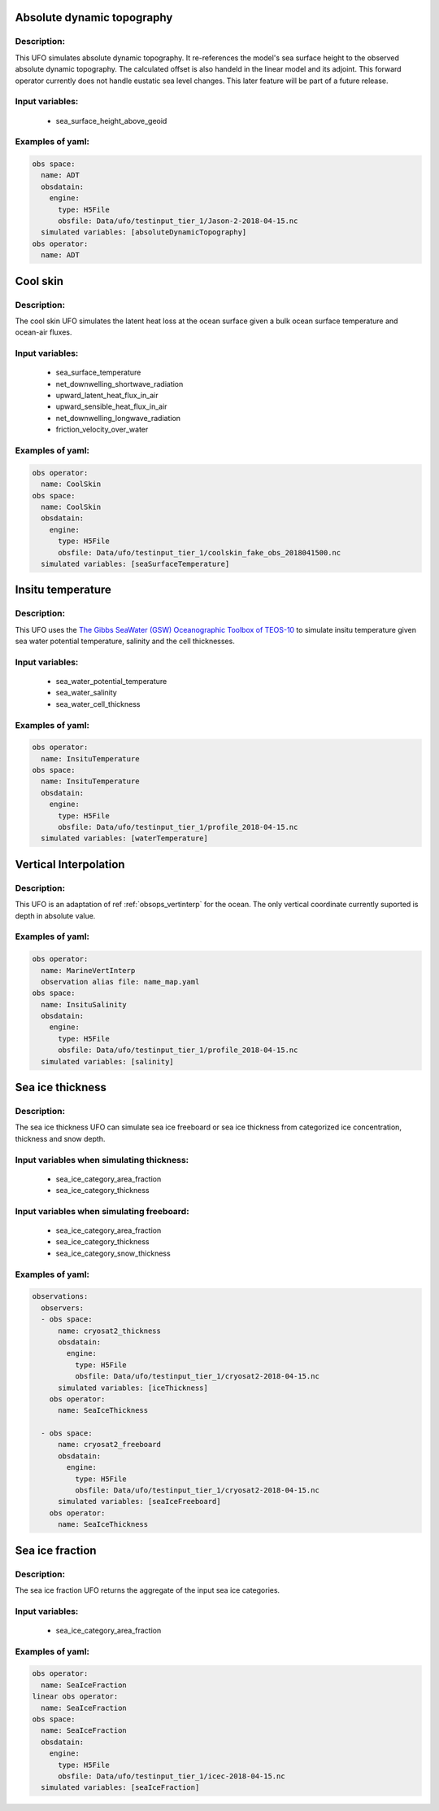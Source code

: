 Absolute dynamic topography
---------------------------

Description:
^^^^^^^^^^^^
This UFO simulates absolute dynamic topography.
It re-references the model's sea surface height to the
observed absolute dynamic topography. The calculated offset is also handeld in the
linear model and its adjoint.
This forward operator currently does not handle eustatic sea level changes. This later feature will
be part of a future release.

Input variables:
^^^^^^^^^^^^^^^^

 - sea_surface_height_above_geoid

Examples of yaml:
^^^^^^^^^^^^^^^^^

.. code-block:: yaml

   obs space:
     name: ADT
     obsdatain:
       engine:
         type: H5File
         obsfile: Data/ufo/testinput_tier_1/Jason-2-2018-04-15.nc
     simulated variables: [absoluteDynamicTopography]
   obs operator:
     name: ADT

Cool skin
---------

Description:
^^^^^^^^^^^^

The cool skin UFO simulates the latent heat loss at the ocean surface given a bulk ocean surface temperature
and ocean-air fluxes.

Input variables:
^^^^^^^^^^^^^^^^

 - sea_surface_temperature
 - net_downwelling_shortwave_radiation
 - upward_latent_heat_flux_in_air
 - upward_sensible_heat_flux_in_air
 - net_downwelling_longwave_radiation
 - friction_velocity_over_water

Examples of yaml:
^^^^^^^^^^^^^^^^^

.. code-block:: yaml

   obs operator:
     name: CoolSkin
   obs space:
     name: CoolSkin
     obsdatain:
       engine:
         type: H5File
         obsfile: Data/ufo/testinput_tier_1/coolskin_fake_obs_2018041500.nc
     simulated variables: [seaSurfaceTemperature]


Insitu temperature
------------------

Description:
^^^^^^^^^^^^

This UFO uses the
`The Gibbs SeaWater (GSW) Oceanographic
Toolbox of TEOS-10 <https://www.teos-10.org/pubs/gsw/html/gsw_contents.html#1>`_
to simulate insitu temperature given sea water potential temperature, salinity and the
cell thicknesses.

Input variables:
^^^^^^^^^^^^^^^^

 - sea_water_potential_temperature
 - sea_water_salinity
 - sea_water_cell_thickness

Examples of yaml:
^^^^^^^^^^^^^^^^^

.. code-block:: yaml

   obs operator:
     name: InsituTemperature
   obs space:
     name: InsituTemperature
     obsdatain:
       engine:
         type: H5File
         obsfile: Data/ufo/testinput_tier_1/profile_2018-04-15.nc
     simulated variables: [waterTemperature]

Vertical Interpolation
----------------------

Description:
^^^^^^^^^^^^

This UFO is an adaptation of ref :ref:`obsops_vertinterp` for the ocean. The only vertical coordinate currently
suported is depth in absolute value.

Examples of yaml:
^^^^^^^^^^^^^^^^^

.. code-block:: yaml


   obs operator:
     name: MarineVertInterp
     observation alias file: name_map.yaml
   obs space:
     name: InsituSalinity
     obsdatain:
       engine:
         type: H5File
         obsfile: Data/ufo/testinput_tier_1/profile_2018-04-15.nc
     simulated variables: [salinity]

Sea ice thickness
-----------------


Description:
^^^^^^^^^^^^
The sea ice thickness UFO can simulate sea ice freeboard
or sea ice thickness from categorized ice concentration, thickness and snow depth.

Input variables when simulating thickness:
^^^^^^^^^^^^^^^^^^^^^^^^^^^^^^^^^^^^^^^^^^

 - sea_ice_category_area_fraction
 - sea_ice_category_thickness

Input variables when simulating freeboard:
^^^^^^^^^^^^^^^^^^^^^^^^^^^^^^^^^^^^^^^^^^

 - sea_ice_category_area_fraction
 - sea_ice_category_thickness
 - sea_ice_category_snow_thickness

Examples of yaml:
^^^^^^^^^^^^^^^^^

.. code-block:: yaml

   observations:
     observers:
     - obs space:
         name: cryosat2_thickness
         obsdatain:
           engine:
             type: H5File
             obsfile: Data/ufo/testinput_tier_1/cryosat2-2018-04-15.nc
         simulated variables: [iceThickness]
       obs operator:
         name: SeaIceThickness

     - obs space:
         name: cryosat2_freeboard
         obsdatain:
           engine:
             type: H5File
             obsfile: Data/ufo/testinput_tier_1/cryosat2-2018-04-15.nc
         simulated variables: [seaIceFreeboard]
       obs operator:
         name: SeaIceThickness


Sea ice fraction
----------------

Description:
^^^^^^^^^^^^
The sea ice fraction UFO returns the aggregate of the input sea ice categories.

Input variables:
^^^^^^^^^^^^^^^^

 - sea_ice_category_area_fraction

Examples of yaml:
^^^^^^^^^^^^^^^^^

.. code-block:: yaml

   obs operator:
     name: SeaIceFraction
   linear obs operator:
     name: SeaIceFraction
   obs space:
     name: SeaIceFraction
     obsdatain:
       engine:
         type: H5File
         obsfile: Data/ufo/testinput_tier_1/icec-2018-04-15.nc
     simulated variables: [seaIceFraction]
